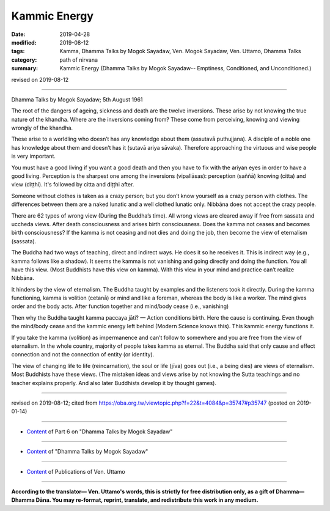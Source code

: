 ==========================================
Kammic Energy
==========================================

:date: 2019-04-28
:modified: 2019-08-12
:tags: Kamma, Dhamma Talks by Mogok Sayadaw, Ven. Mogok Sayadaw, Ven. Uttamo, Dhamma Talks
:category: path of nirvana
:summary: Kammic Energy (Dhamma Talks by Mogok Sayadaw-- Emptiness, Conditioned, and Unconditioned.)

revised on 2019-08-12

------

Dhamma Talks by Mogok Sayadaw; 5th August 1961

The root of the dangers of ageing, sickness and death are the twelve inversions. These arise by not knowing the true nature of the khandha. Where are the inversions coming from? These come from perceiving, knowing and viewing wrongly of the khandha. 

These arise to a worldling who doesn’t has any knowledge about them (assutavā puthujjana). A disciple of a noble one has knowledge about them and doesn’t has it (sutavā ariya sāvaka). Therefore approaching the virtuous and wise people is very important. 

You must have a good living if you want a good death and then you have to fix with the ariyan eyes in order to have a good living. Perception is the sharpest one among the inversions (vipallāsas): perception (saññā) knowing (citta) and view (diṭṭhi). It's followed by citta and diṭṭhi after. 

Someone without clothes is taken as a crazy person; but you don’t know yourself as a crazy person with clothes. The differences between them are a naked lunatic and a well clothed lunatic only. Nibbāna does not accept the crazy people. 

There are 62 types of wrong view (During the Buddha’s time). All wrong views are cleared away if free from sassata and uccheda views. After death consciousness and arises birth consciousness. Does the kamma not ceases and becomes birth consciousness? If the kamma is not ceasing and not dies and doing the job, then become the view of eternalism (sassata). 

The Buddha had two ways of teaching, direct and indirect ways. He does it so he receives it. This is indirect way (e.g., kamma follows like a shadow). It seems the kamma is not vanishing and going directly and doing the function. You all have this view. (Most Buddhists have this view on kamma). With this view in your mind and practice can’t realize Nibbāna. 

It hinders by the view of eternalism. The Buddha taught by examples and the listeners took it directly. During the kamma functioning, kamma is volition (cetanā) or mind and like a foreman, whereas the body is like a worker. The mind gives order and the body acts. After function together and mind/body cease (i.e., vanishing) 

Then why the Buddha taught kamma paccaya jāti? — Action conditions birth. Here the cause is continuing. Even though the mind/body cease and the kammic energy left behind (Modern Science knows this). This kammic energy functions it. 

If you take the kamma (volition) as impermanence and can’t follow to somewhere and you are free from the view of eternalism. In the whole country, majority of people takes kamma as eternal. The Buddha said that only cause and effect connection and not the connection of entity (or identity). 

The view of changing life to life (reincarnation), the soul or life (jīva) goes out (i.e., a being dies) are views of eternalism. Most Buddhists have these views. (The mistaken ideas and views arise by not knowing the Sutta teachings and no teacher explains properly. And also later Buddhists develop it by thought games).

------

revised on 2019-08-12; cited from https://oba.org.tw/viewtopic.php?f=22&t=4084&p=35747#p35747 (posted on 2019-01-14)

------

- `Content <{filename}pt06-content-of-part06%zh.rst>`__ of Part 6 on "Dhamma Talks by Mogok Sayadaw"

------

- `Content <{filename}content-of-dhamma-talks-by-mogok-sayadaw%zh.rst>`__ of "Dhamma Talks by Mogok Sayadaw"

------

- `Content <{filename}../publication-of-ven-uttamo%zh.rst>`__ of Publications of Ven. Uttamo

------

**According to the translator— Ven. Uttamo's words, this is strictly for free distribution only, as a gift of Dhamma—Dhamma Dāna. You may re-format, reprint, translate, and redistribute this work in any medium.**

..
  08-12 rev. proofread by bhante
  2019-04-22  create rst; post on 04-28